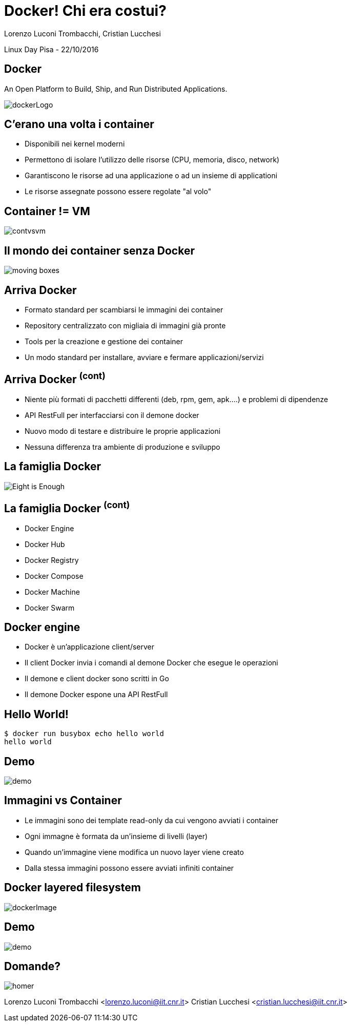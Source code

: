 = Docker! Chi era costui?
:author: Lorenzo Luconi Trombacchi, Cristian Lucchesi
:source-highlighter: highlightjs
:backend: revealjs
:revealjs_theme: night
:revealjs_slideNumber: true

Linux Day Pisa - 22/10/2016

== Docker

An Open Platform to Build, Ship, and Run Distributed Applications.

image::dockerLogo.png[]

== C'erano una volta i container

* Disponibili nei kernel moderni
* Permettono di isolare l'utilizzo delle risorse (CPU, memoria, disco, network)
* Garantiscono le risorse ad una applicazione o ad un insieme di applicationi
* Le risorse assegnate possono essere regolate "al volo"

== Container != VM

image::contvsvm.png[]

== Il mondo dei container senza Docker

image::moving-boxes.jpg[]

== Arriva Docker

* Formato standard per scambiarsi le immagini dei container
* Repository centralizzato con migliaia di immagini già pronte
* Tools per la creazione e gestione dei container
* Un modo standard per installare, avviare e fermare applicazioni/servizi

== Arriva Docker ^(cont)^

* Niente più formati di pacchetti differenti (deb, rpm, gem, apk....) e problemi di dipendenze
* API RestFull per interfacciarsi con il demone docker
* Nuovo modo di testare e distribuire le proprie applicazioni
* Nessuna differenza tra ambiente di produzione e sviluppo


== La famiglia Docker

image::Eight-is-Enough.jpg[]

== La famiglia Docker ^(cont)^

* Docker Engine
* Docker Hub
* Docker Registry
* Docker Compose
* Docker Machine
* Docker Swarm

== Docker engine

* Docker è un'applicazione client/server
* Il client Docker invia i comandi al demone Docker che esegue le operazioni
* Il demone e client docker sono scritti in Go
* Il demone Docker espone una API RestFull

== Hello World!

[source,bash]
----
$ docker run busybox echo hello world
hello world
----

== Demo

image::demo.png[]

== Immagini vs Container

* Le immagini sono dei template read-only da cui vengono avviati i container
* Ogni immagne è formata da un'insieme di livelli (layer)
* Quando un'immagine viene modifica un nuovo layer viene creato
* Dalla stessa immagini possono essere avviati infiniti container

== Docker layered filesystem

image::dockerImage.png[]

== Demo

image::demo.png[]

== Domande?

image::homer.png[]


Lorenzo Luconi Trombacchi <lorenzo.luconi@iit.cnr.it>
Cristian Lucchesi <cristian.lucchesi@iit.cnr.it>

